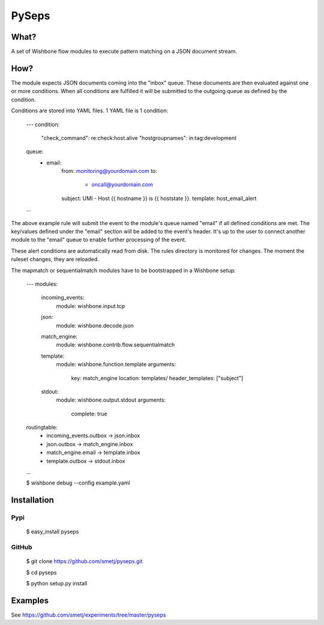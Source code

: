 PySeps
======

What?
-----

A set of Wishbone flow modules to execute pattern matching on a JSON document
stream.

How?
----

The module expects JSON documents coming into the "inbox" queue.  These
documents are then evaluated against one or more conditions.  When all
conditions are fulfilled it will be submitted to the outgoing queue as defined
by the condition.

Conditions are stored into YAML files.  1 YAML file is 1 condition:

    ---
    condition:
        "check_command": re:check:host.alive
        "hostgroupnames": in:tag:development

    queue:
        - email:
            from: monitoring@yourdomain.com
            to:
                - oncall@yourdomain.com
            subject: UMI - Host  {{ hostname }} is  {{ hoststate }}.
            template: host_email_alert
    ...


The above example rule will submit the event to the module's queue named
"email" if all defined conditions are met.  The key/values defined under the
"email" section will be added to the event's header.  It's up to the user to
connect another module to the "email" queue to enable further processing of
the event.

These alert conditions are automatically read from disk. The rules directory
is monitored for changes.  The moment the ruleset changes, they are reloaded.


The mapmatch or sequentialmatch modules have to be bootstrapped in a Wishbone
setup:

    ---
    modules:

        incoming_events:
            module: wishbone.input.tcp

        json:
            module: wishbone.decode.json

        match_engine:
            module: wishbone.contrib.flow.sequentialmatch

        template:
            module: wishbone.function.template
            arguments:
                key: match_engine
                location: templates/
                header_templates: ["subject"]

        stdout:
            module: wishbone.output.stdout
            arguments:
                complete: true

    routingtable:
      - incoming_events.outbox      -> json.inbox
      - json.outbox                 -> match_engine.inbox
      - match_engine.email          -> template.inbox
      - template.outbox             -> stdout.inbox
    ...



    $ wishbone debug --config example.yaml

Installation
------------

Pypi
~~~~

    $ easy_install pyseps

GitHub
~~~~~~

    $ git clone https://github.com/smetj/pyseps.git

    $ cd pyseps

    $ python setup.py install

Examples
--------

See https://github.com/smetj/experiments/tree/master/pyseps

